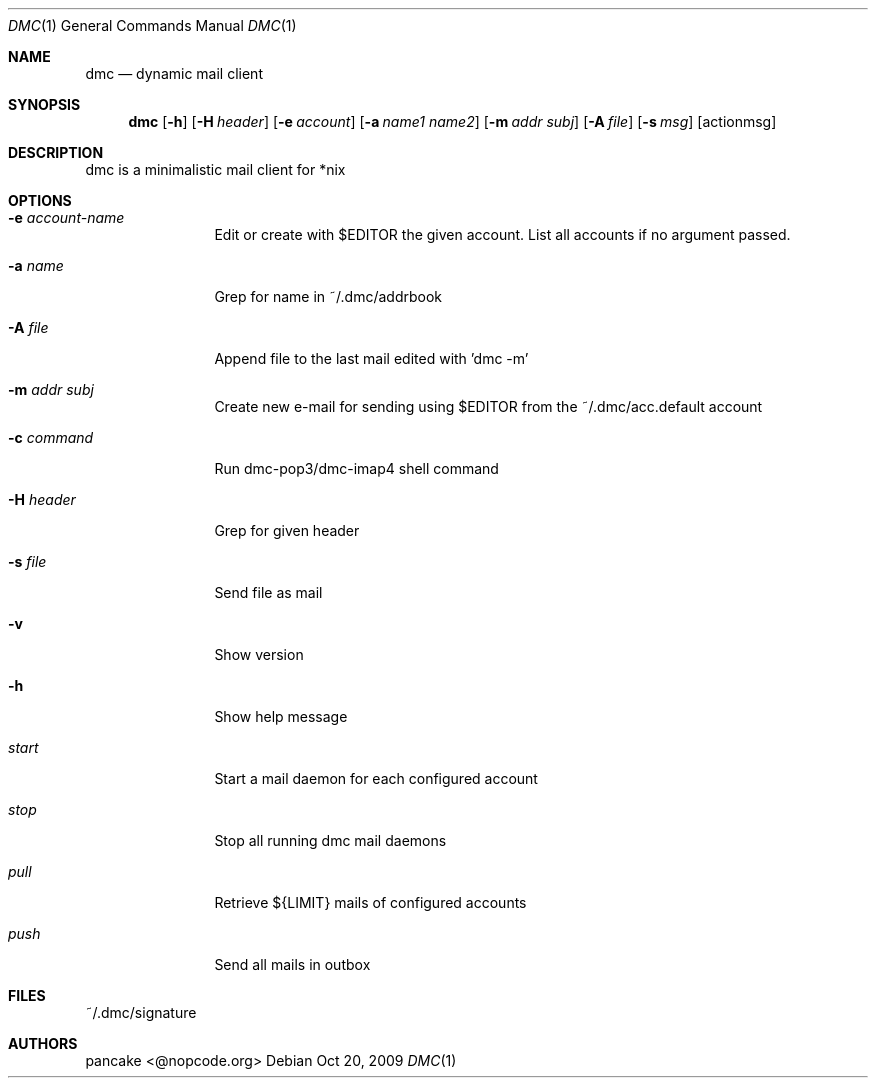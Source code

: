 .Dd Oct 20, 2009
.Dt DMC 1
.Os
.Sh NAME
.Nm dmc
.Nd dynamic mail client
.Sh SYNOPSIS
.Nm dmc
.Op Fl h
.Op Fl H Ar header
.Op Fl e Ar account
.Op Fl a Ar name1 name2
.Op Fl m Ar addr subj
.Op Fl A Ar file
.Op Fl s Ar msg
.Op actionmsg
.Sh DESCRIPTION
dmc is a minimalistic mail client for *nix
.Sh OPTIONS
.Bl -tag -width Fl
.It Fl e Ar account-name
Edit or create with $EDITOR the given account. List all accounts if no argument passed.
.It Fl a Ar name
Grep for name in ~/.dmc/addrbook
.It Fl A Ar file
Append file to the last mail edited with 'dmc -m'
.It Fl m Ar addr subj
Create new e-mail for sending using $EDITOR from the ~/.dmc/acc.default account
.It Fl c Ar command
Run dmc-pop3/dmc-imap4 shell command
.It Fl H Ar header
Grep for given header
.It Fl s Ar file
Send file as mail
.It Fl v
Show version
.It Fl h
Show help message
.It Ar start
Start a mail daemon for each configured account
.It Ar stop
Stop all running dmc mail daemons
.It Ar pull
Retrieve ${LIMIT} mails of configured accounts
.It Ar push
Send all mails in outbox
.Sh FILES
~/.dmc/signature
.Sh AUTHORS
.Pp
pancake <@nopcode.org>
